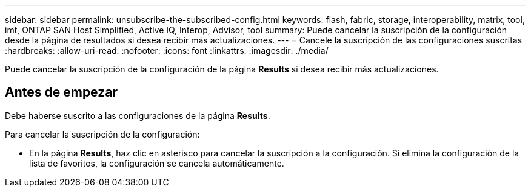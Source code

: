 ---
sidebar: sidebar 
permalink: unsubscribe-the-subscribed-config.html 
keywords: flash, fabric, storage, interoperability, matrix, tool, imt, ONTAP SAN Host Simplified, Active IQ, Interop, Advisor, tool 
summary: Puede cancelar la suscripción de la configuración desde la página de resultados si desea recibir más actualizaciones. 
---
= Cancele la suscripción de las configuraciones suscritas
:hardbreaks:
:allow-uri-read: 
:nofooter: 
:icons: font
:linkattrs: 
:imagesdir: ./media/


[role="lead"]
Puede cancelar la suscripción de la configuración de la página *Results* si desea recibir más actualizaciones.



== Antes de empezar

Debe haberse suscrito a las configuraciones de la página *Results*.

Para cancelar la suscripción de la configuración:

* En la página *Results*, haz clic en asterisco para cancelar la suscripción a la configuración. Si elimina la configuración de la lista de favoritos, la configuración se cancela automáticamente.


